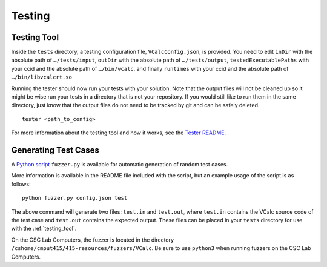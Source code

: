 Testing
=======

.. _testing_tool:

Testing Tool
------------

Inside the ``tests`` directory, a testing configuration file,
``VCalcConfig.json``, is provided. You need to edit
``inDir`` with the absolute path of ``…/tests/input``, ``outDir`` with
the absolute path of ``…/tests/output``, ``testedExecutablePaths`` with 
your ccid and the absolute path of ``…/bin/vcalc``, and finally ``runtimes``
with your ccid and the absolute path of ``…/bin/libvcalcrt.so``

Running the tester should now run your tests with your solution. Note
that the output files will not be cleaned up so it might be wise run
your tests in a directory that is not your repository. If you would
still like to run them in the same directory, just know that the output
files do not need to be tracked by git and can be safely deleted.

::

     tester <path_to_config>

For more information about the testing tool and how it works, see the
`Tester
README <https://github.com/cmput415/Tester/blob/master/README.md>`__.


Generating Test Cases
---------------------

A `Python script <../_static/VCalcFuzzer.tar.gz>`__ ``fuzzer.py`` is 
available for automatic generation of random test cases.

More information is available in the README file included with the script,
but an example usage of the script is as follows:

::

     python fuzzer.py config.json test

The above command will generate two files: ``test.in`` and ``test.out``, where
``test.in`` contains the VCalc source code of the test case and ``test.out``
contains the expected output. These files can be placed in your ``tests`` 
directory for use with the :ref:`testing_tool`.

On the CSC Lab Computers, the fuzzer is located in the directory 
``/cshome/cmput415/415-resources/fuzzers/VCalc``. Be sure to use ``python3``
when running fuzzers on the CSC Lab Computers.
